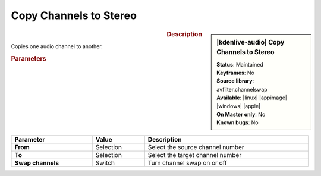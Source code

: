 .. meta::

   :description: Kdenlive Audio Effects - Copy Channels to Stereo
   :keywords: KDE, Kdenlive, video editor, help, learn, easy, effects, filter, audio effects, channels, stereo

.. metadata-placeholders

   :authors: - Bernd Jordan (https://discuss.kde.org/u/berndmj)

   :license: Creative Commons License SA 4.0


Copy Channels to Stereo
=======================

.. figure:: /images/effects_and_compositions/kdenlive2308_effects-copy_channels_to_stereo.webp
   :width: 365px
   :figwidth: 365px
   :align: left

.. sidebar:: |kdenlive-audio| Copy Channels to Stereo

   | **Status**: Maintained
   | **Keyframes**: No
   | **Source library**: avfilter.channelswap
   | **Available**: |linux| |appimage| |windows| |apple|
   | **On Master only**: No
   | **Known bugs**: No


.. .. list-table::
   :class: table-rows
   :width: 45%
   :widths: 100
   :header-rows: 1

   * - | |kdenlive-audio| **Copy Channels to Stereo**
       | **Status**: Maintained
       | **Keyframes**: No
       | **Source library**: avfilter.channelswap
       | **Available**: |linux| |appimage| |windows| |apple|
       | **On Master only**: No
       | **Known bugs**: No

.. rst-class:: clear-both

.. rubric:: Description

Copies one audio channel to another.

.. rubric:: Parameters

.. list-table::
   :header-rows: 1
   :width: 100%
   :class: table-wrap

   * - Parameter
     - Value
     - Description

   * - **From**
     - Selection
     - Select the source channel number

   * - **To**
     - Selection
     - Select the target channel number

   * - **Swap channels**
     - Switch
     - Turn channel swap on or off
